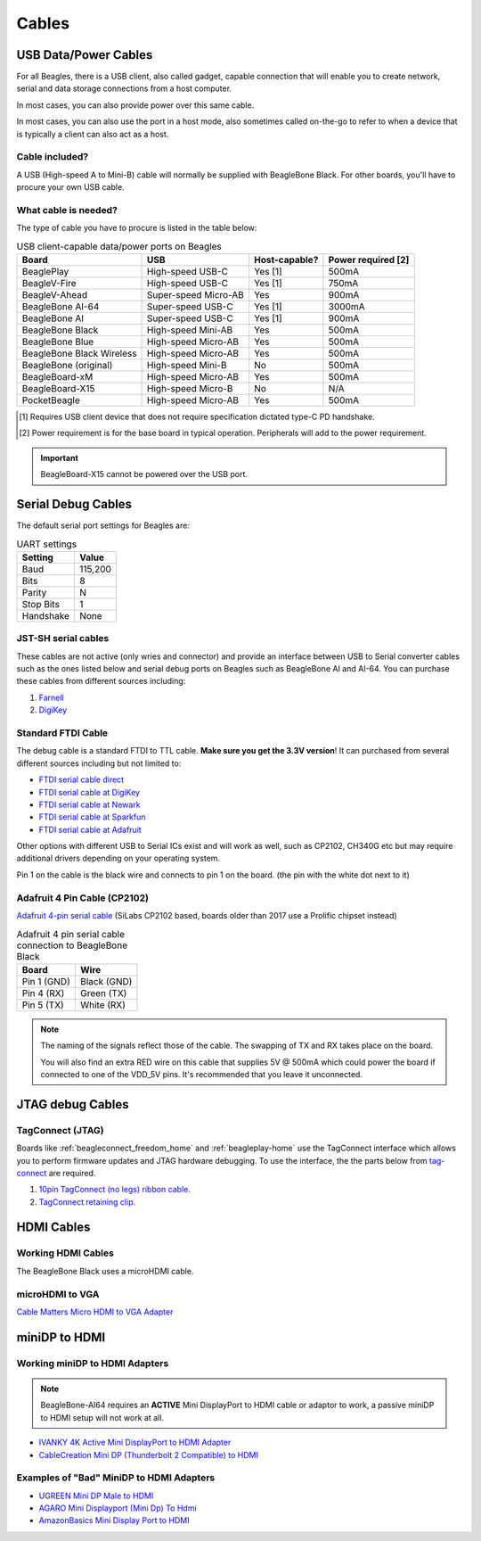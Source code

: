 .. _accessories-cables:

Cables
#######

USB Data/Power Cables
***********************

For all Beagles, there is a USB client, also called gadget, capable connection that will enable you to
create network, serial and data storage connections from a host computer.

In most cases, you can also provide power over this same cable.

In most cases, you can also use the port in a host mode, also sometimes called on-the-go to refer
to when a device that is typically a client can also act as a host.

Cable included?
===============

A USB (High-speed A to Mini-B) cable will normally be supplied with BeagleBone Black. For other boards,
you'll have to procure your own USB cable.

What cable is needed?
=====================

The type of cable you have to procure is listed in the table below:

.. table:: USB client-capable data/power ports on Beagles

    +----------------------------+---------------------------+---------------+--------------------+
    | Board                      | USB                       | Host-capable? | Power required [2] |
    +============================+===========================+===============+====================+
    | BeaglePlay                 | High-speed USB-C          | Yes [1]       | 500mA              |
    +----------------------------+---------------------------+---------------+--------------------+
    | BeagleV-Fire               | High-speed USB-C          | Yes [1]       | 750mA              |
    +----------------------------+---------------------------+---------------+--------------------+
    | BeagleV-Ahead              | Super-speed Micro-AB      | Yes           | 900mA              |
    +----------------------------+---------------------------+---------------+--------------------+
    | BeagleBone AI-64           | Super-speed USB-C         | Yes [1]       | 3000mA             |
    +----------------------------+---------------------------+---------------+--------------------+
    | BeagleBone AI              | Super-speed USB-C         | Yes [1]       | 900mA              |
    +----------------------------+---------------------------+---------------+--------------------+
    | BeagleBone Black           | High-speed Mini-AB        | Yes           | 500mA              |
    +----------------------------+---------------------------+---------------+--------------------+
    | BeagleBone Blue            | High-speed Micro-AB       | Yes           | 500mA              |
    +----------------------------+---------------------------+---------------+--------------------+
    | BeagleBone Black Wireless  | High-speed Micro-AB       | Yes           | 500mA              |
    +----------------------------+---------------------------+---------------+--------------------+
    | BeagleBone (original)      | High-speed Mini-B         | No            | 500mA              |
    +----------------------------+---------------------------+---------------+--------------------+
    | BeagleBoard-xM             | High-speed Micro-AB       | Yes           | 500mA              |
    +----------------------------+---------------------------+---------------+--------------------+
    | BeagleBoard-X15            | High-speed Micro-B        | No            | N/A                |
    +----------------------------+---------------------------+---------------+--------------------+
    | PocketBeagle               | High-speed Micro-AB       | Yes           | 500mA              |
    +----------------------------+---------------------------+---------------+--------------------+

.. [1] Requires USB client device that does not require specification dictated type-C PD handshake.

.. [2] Power requirement is for the base board in typical operation. Peripherals will add to the power requirement.

.. important::

   BeagleBoard-X15 cannot be powered over the USB port.

.. _serial-debug-cables:

Serial Debug Cables
********************

The default serial port settings for Beagles are:

.. table:: UART settings

    +--------------+--------------+
    | Setting      | Value        |
    +==============+==============+
    | Baud         | 115,200      |
    +--------------+--------------+
    | Bits         | 8            |
    +--------------+--------------+
    | Parity       | N            |
    +--------------+--------------+
    | Stop Bits    | 1            |
    +--------------+--------------+
    | Handshake    | None         |
    +--------------+--------------+

JST-SH serial cables
====================

These cables are not active (only wries and connector) and provide an interface 
between USB to Serial converter cables such as the ones listed below and serial 
debug ports on Beagles such as BeagleBone AI and AI-64. You can purchase these 
cables from different sources including:

1. `Farnell <https://www.newark.com/element14/1103004000156/serial-cable-ai-board/dp/50AH3702>`_
2. `DigiKey <https://www.digikey.com/en/products/detail/digi-key-electronics/BBCAI/10187731>`_

Standard FTDI Cable
====================

The debug cable is a standard FTDI to TTL cable. **Make sure you get the 3.3V version**! 
It can purchased from several different sources including but not limited to:

- `FTDI serial cable direct <https://www.ftdichip.com/Products/Cables/USBTTLSerial.htm>`_
- `FTDI serial cable at DigiKey <https://www.digikey.com/product-detail/en/TTL-232R-3V3/768-1015-ND/1836393>`_
- `FTDI serial cable at Newark <https://www.newark.com/ftdi/ttl-232r-3v3/usb-to-serial-converter-cable/dp/34M8872?st=TTL-232R-3V3>`_
- `FTDI serial cable at Sparkfun <https://www.sparkfun.com/products/9717>`_
- `FTDI serial cable at Adafruit <https://www.adafruit.com/products/70>`_

Other options with different USB to Serial ICs exist and will work as well, such as CP2102, CH340G 
etc but may require additional drivers depending on your operating system.

.. image:: images/FTDI_Cable.jpg
    :align: center
    :alt: FTDI Cable

Pin 1 on the cable is the black wire and connects to pin 1 on the board. (the pin with the white dot next to it)

Adafruit 4 Pin Cable (CP2102)
==============================

`Adafruit 4-pin serial cable <http://www.adafruit.com/products/954>`_ (SiLabs CP2102 based, boards older than 2017 use a Prolific chipset instead)

.. image:: images/RPI_Serial.png
    :align: center
    :alt: 4 pin serial cable
    
.. table:: Adafruit 4 pin serial cable connection to BeagleBone Black

    +--------------+--------------+
    | Board        | Wire         |
    +==============+==============+
    | Pin 1 (GND)  | Black (GND)  |
    +--------------+--------------+
    | Pin 4 (RX)   | Green (TX)   |
    +--------------+--------------+
    | Pin 5 (TX)   | White (RX)   |
    +--------------+--------------+

.. note:: 
    The naming of the signals reflect those of the cable. 
    The swapping of TX and RX takes place on the board.

    You will also find an extra RED wire on this cable 
    that supplies 5V @ 500mA which could power the 
    board if connected to one of the VDD_5V pins. 
    It's recommended that you leave it unconnected.


JTAG debug Cables
*****************

TagConnect (JTAG)
==================

Boards like :ref:`beagleconnect_freedom_home` and :ref:`beagleplay-home` use the TagConnect 
interface which allows you to perform firmware updates and JTAG hardware debugging. To use the 
interface, the the parts below from `tag-connect <https://www.tag-connect.com>`_  are required.

1. `10pin TagConnect (no legs) ribbon cable. <https://www.tag-connect.com/product/tc2050-idc-nl-10-pin-no-legs-cable-with-ribbon-connector>`_
2. `TagConnect retaining clip. <https://www.tag-connect.com/product/tc2050-clip-3pack-retaining-clip>`_


HDMI Cables
************

Working HDMI Cables
====================

The BeagleBone Black uses a microHDMI cable. 

.. image:: images/MicroHDMI.jpg
    :align: center
    :alt: MicroHDMI to HDMI cable

microHDMI to VGA
=================

`Cable Matters Micro HDMI to VGA Adapter <https://www.amazon.com/Cable-Matters-Active-Female-Adapter/dp/B00879EZJI/ref=sr_1_2?ie=UTF8&qid=1381610066&sr=8-2&keywords=micro-hdmi+to+vga>`_

miniDP to HDMI 
****************

Working miniDP to HDMI Adapters
================================

.. note::
    BeagleBone-AI64 requires an **ACTIVE** Mini DisplayPort to HDMI cable or adaptor to work, 
    a passive miniDP to HDMI setup will not work at all.

- `IVANKY 4K Active Mini DisplayPort to HDMI Adapter <https://www.amazon.com/dp/B089GF8M87/>`_
- `CableCreation Mini DP (Thunderbolt 2 Compatible) to HDMI <https://www.amazon.in/CD0257-Mini-DP-to-HDMI/dp/B01FM51O0W/>`_

Examples of "Bad" MiniDP to HDMI Adapters
===========================================

- `UGREEN Mini DP Male to HDMI <https://www.amazon.in/Mini-Male-Female-Converter-Cable/dp/B01CL1P6TA/>`_
- `AGARO Mini Displayport (Mini Dp) To Hdmi <https://www.amazon.in/AGARO-Meters-Laptop-Computers-Mobile/dp/B09GW1NMNZ/>`_
- `AmazonBasics Mini Display Port to HDMI <https://www.amazon.in/AmazonBasics-Mini-DisplayPort-HDMI-Adapter/dp/B0134V3KIA/>`_
